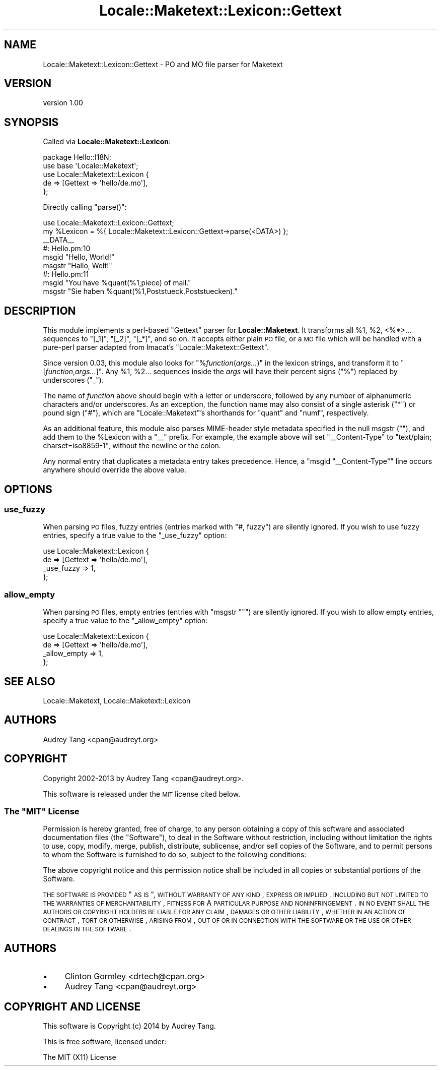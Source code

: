 .\" Automatically generated by Pod::Man 2.25 (Pod::Simple 3.20)
.\"
.\" Standard preamble:
.\" ========================================================================
.de Sp \" Vertical space (when we can't use .PP)
.if t .sp .5v
.if n .sp
..
.de Vb \" Begin verbatim text
.ft CW
.nf
.ne \\$1
..
.de Ve \" End verbatim text
.ft R
.fi
..
.\" Set up some character translations and predefined strings.  \*(-- will
.\" give an unbreakable dash, \*(PI will give pi, \*(L" will give a left
.\" double quote, and \*(R" will give a right double quote.  \*(C+ will
.\" give a nicer C++.  Capital omega is used to do unbreakable dashes and
.\" therefore won't be available.  \*(C` and \*(C' expand to `' in nroff,
.\" nothing in troff, for use with C<>.
.tr \(*W-
.ds C+ C\v'-.1v'\h'-1p'\s-2+\h'-1p'+\s0\v'.1v'\h'-1p'
.ie n \{\
.    ds -- \(*W-
.    ds PI pi
.    if (\n(.H=4u)&(1m=24u) .ds -- \(*W\h'-12u'\(*W\h'-12u'-\" diablo 10 pitch
.    if (\n(.H=4u)&(1m=20u) .ds -- \(*W\h'-12u'\(*W\h'-8u'-\"  diablo 12 pitch
.    ds L" ""
.    ds R" ""
.    ds C` ""
.    ds C' ""
'br\}
.el\{\
.    ds -- \|\(em\|
.    ds PI \(*p
.    ds L" ``
.    ds R" ''
'br\}
.\"
.\" Escape single quotes in literal strings from groff's Unicode transform.
.ie \n(.g .ds Aq \(aq
.el       .ds Aq '
.\"
.\" If the F register is turned on, we'll generate index entries on stderr for
.\" titles (.TH), headers (.SH), subsections (.SS), items (.Ip), and index
.\" entries marked with X<> in POD.  Of course, you'll have to process the
.\" output yourself in some meaningful fashion.
.ie \nF \{\
.    de IX
.    tm Index:\\$1\t\\n%\t"\\$2"
..
.    nr % 0
.    rr F
.\}
.el \{\
.    de IX
..
.\}
.\" ========================================================================
.\"
.IX Title "Locale::Maketext::Lexicon::Gettext 3"
.TH Locale::Maketext::Lexicon::Gettext 3 "2014-03-06" "perl v5.16.3" "User Contributed Perl Documentation"
.\" For nroff, turn off justification.  Always turn off hyphenation; it makes
.\" way too many mistakes in technical documents.
.if n .ad l
.nh
.SH "NAME"
Locale::Maketext::Lexicon::Gettext \- PO and MO file parser for Maketext
.SH "VERSION"
.IX Header "VERSION"
version 1.00
.SH "SYNOPSIS"
.IX Header "SYNOPSIS"
Called via \fBLocale::Maketext::Lexicon\fR:
.PP
.Vb 5
\&    package Hello::I18N;
\&    use base \*(AqLocale::Maketext\*(Aq;
\&    use Locale::Maketext::Lexicon {
\&        de => [Gettext => \*(Aqhello/de.mo\*(Aq],
\&    };
.Ve
.PP
Directly calling \f(CW\*(C`parse()\*(C'\fR:
.PP
.Vb 6
\&    use Locale::Maketext::Lexicon::Gettext;
\&    my %Lexicon = %{ Locale::Maketext::Lexicon::Gettext\->parse(<DATA>) };
\&    _\|_DATA_\|_
\&    #: Hello.pm:10
\&    msgid "Hello, World!"
\&    msgstr "Hallo, Welt!"
\&
\&    #: Hello.pm:11
\&    msgid "You have %quant(%1,piece) of mail."
\&    msgstr "Sie haben %quant(%1,Poststueck,Poststuecken)."
.Ve
.SH "DESCRIPTION"
.IX Header "DESCRIPTION"
This module implements a perl-based \f(CW\*(C`Gettext\*(C'\fR parser for
\&\fBLocale::Maketext\fR. It transforms all \f(CW%1\fR, \f(CW%2\fR, <%*>... sequences
to \f(CW\*(C`[_1]\*(C'\fR, \f(CW\*(C`[_2]\*(C'\fR, \f(CW\*(C`[_*]\*(C'\fR, and so on.  It accepts either plain \s-1PO\s0
file, or a \s-1MO\s0 file which will be handled with a pure-perl parser
adapted from Imacat's \f(CW\*(C`Locale::Maketext::Gettext\*(C'\fR.
.PP
Since version 0.03, this module also looks for \f(CW\*(C`%\f(CIfunction\f(CW(\f(CIargs...\f(CW)\*(C'\fR
in the lexicon strings, and transform it to \f(CW\*(C`[\f(CIfunction\f(CW,\f(CIargs...\f(CW]\*(C'\fR.
Any \f(CW%1\fR, \f(CW%2\fR... sequences inside the \fIargs\fR will have their percent
signs (\f(CW\*(C`%\*(C'\fR) replaced by underscores (\f(CW\*(C`_\*(C'\fR).
.PP
The name of \fIfunction\fR above should begin with a letter or underscore,
followed by any number of alphanumeric characters and/or underscores.
As an exception, the function name may also consist of a single asterisk
(\f(CW\*(C`*\*(C'\fR) or pound sign (\f(CW\*(C`#\*(C'\fR), which are \f(CW\*(C`Locale::Maketext\*(C'\fR's shorthands
for \f(CW\*(C`quant\*(C'\fR and \f(CW\*(C`numf\*(C'\fR, respectively.
.PP
As an additional feature, this module also parses MIME-header style
metadata specified in the null msgstr (\f(CW""\fR), and add them to the
\&\f(CW%Lexicon\fR with a \f(CW\*(C`_\|_\*(C'\fR prefix.  For example, the example above will
set \f(CW\*(C`_\|_Content\-Type\*(C'\fR to \f(CW\*(C`text/plain; charset=iso8859\-1\*(C'\fR, without
the newline or the colon.
.PP
Any normal entry that duplicates a metadata entry takes precedence.
Hence, a \f(CW\*(C`msgid "_\|_Content\-Type"\*(C'\fR line occurs anywhere should override
the above value.
.SH "OPTIONS"
.IX Header "OPTIONS"
.SS "use_fuzzy"
.IX Subsection "use_fuzzy"
When parsing \s-1PO\s0 files, fuzzy entries (entries marked with \f(CW\*(C`#, fuzzy\*(C'\fR)
are silently ignored.  If you wish to use fuzzy entries, specify a true
value to the \f(CW\*(C`_use_fuzzy\*(C'\fR option:
.PP
.Vb 4
\&    use Locale::Maketext::Lexicon {
\&        de => [Gettext => \*(Aqhello/de.mo\*(Aq],
\&        _use_fuzzy => 1,
\&    };
.Ve
.SS "allow_empty"
.IX Subsection "allow_empty"
When parsing \s-1PO\s0 files, empty entries (entries with \f(CW\*(C`msgstr ""\*(C'\fR) are
silently ignored.  If you wish to allow empty entries, specify a true
value to the \f(CW\*(C`_allow_empty\*(C'\fR option:
.PP
.Vb 4
\&    use Locale::Maketext::Lexicon {
\&        de => [Gettext => \*(Aqhello/de.mo\*(Aq],
\&        _allow_empty => 1,
\&    };
.Ve
.SH "SEE ALSO"
.IX Header "SEE ALSO"
Locale::Maketext, Locale::Maketext::Lexicon
.SH "AUTHORS"
.IX Header "AUTHORS"
Audrey Tang <cpan@audreyt.org>
.SH "COPYRIGHT"
.IX Header "COPYRIGHT"
Copyright 2002\-2013 by Audrey Tang <cpan@audreyt.org>.
.PP
This software is released under the \s-1MIT\s0 license cited below.
.ie n .SS "The ""\s-1MIT\s0"" License"
.el .SS "The ``\s-1MIT\s0'' License"
.IX Subsection "The MIT License"
Permission is hereby granted, free of charge, to any person obtaining a copy
of this software and associated documentation files (the \*(L"Software\*(R"), to deal
in the Software without restriction, including without limitation the rights
to use, copy, modify, merge, publish, distribute, sublicense, and/or sell
copies of the Software, and to permit persons to whom the Software is
furnished to do so, subject to the following conditions:
.PP
The above copyright notice and this permission notice shall be included in
all copies or substantial portions of the Software.
.PP
\&\s-1THE\s0 \s-1SOFTWARE\s0 \s-1IS\s0 \s-1PROVIDED\s0 \*(L"\s-1AS\s0 \s-1IS\s0\*(R", \s-1WITHOUT\s0 \s-1WARRANTY\s0 \s-1OF\s0 \s-1ANY\s0 \s-1KIND\s0, \s-1EXPRESS\s0
\&\s-1OR\s0 \s-1IMPLIED\s0, \s-1INCLUDING\s0 \s-1BUT\s0 \s-1NOT\s0 \s-1LIMITED\s0 \s-1TO\s0 \s-1THE\s0 \s-1WARRANTIES\s0 \s-1OF\s0 \s-1MERCHANTABILITY\s0,
\&\s-1FITNESS\s0 \s-1FOR\s0 A \s-1PARTICULAR\s0 \s-1PURPOSE\s0 \s-1AND\s0 \s-1NONINFRINGEMENT\s0. \s-1IN\s0 \s-1NO\s0 \s-1EVENT\s0 \s-1SHALL\s0
\&\s-1THE\s0 \s-1AUTHORS\s0 \s-1OR\s0 \s-1COPYRIGHT\s0 \s-1HOLDERS\s0 \s-1BE\s0 \s-1LIABLE\s0 \s-1FOR\s0 \s-1ANY\s0 \s-1CLAIM\s0, \s-1DAMAGES\s0 \s-1OR\s0 \s-1OTHER\s0
\&\s-1LIABILITY\s0, \s-1WHETHER\s0 \s-1IN\s0 \s-1AN\s0 \s-1ACTION\s0 \s-1OF\s0 \s-1CONTRACT\s0, \s-1TORT\s0 \s-1OR\s0 \s-1OTHERWISE\s0, \s-1ARISING\s0
\&\s-1FROM\s0, \s-1OUT\s0 \s-1OF\s0 \s-1OR\s0 \s-1IN\s0 \s-1CONNECTION\s0 \s-1WITH\s0 \s-1THE\s0 \s-1SOFTWARE\s0 \s-1OR\s0 \s-1THE\s0 \s-1USE\s0 \s-1OR\s0 \s-1OTHER\s0
\&\s-1DEALINGS\s0 \s-1IN\s0 \s-1THE\s0 \s-1SOFTWARE\s0.
.SH "AUTHORS"
.IX Header "AUTHORS"
.IP "\(bu" 4
Clinton Gormley <drtech@cpan.org>
.IP "\(bu" 4
Audrey Tang <cpan@audreyt.org>
.SH "COPYRIGHT AND LICENSE"
.IX Header "COPYRIGHT AND LICENSE"
This software is Copyright (c) 2014 by Audrey Tang.
.PP
This is free software, licensed under:
.PP
.Vb 1
\&  The MIT (X11) License
.Ve
